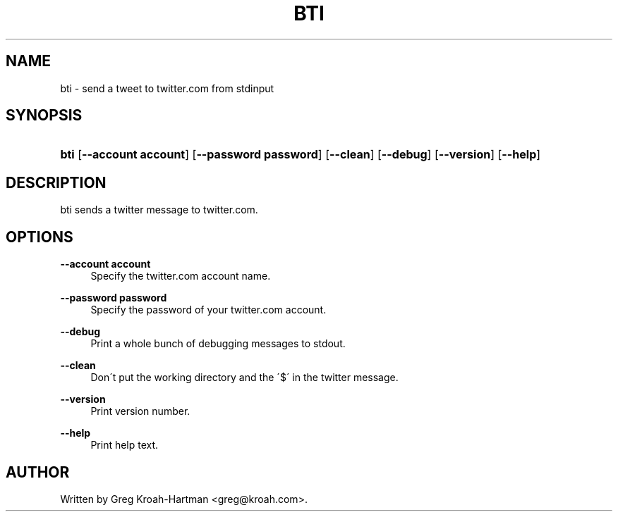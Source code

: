 .\"     Title: bti
.\"    Author: 
.\" Generator: DocBook XSL Stylesheets v1.73.2 <http://docbook.sf.net/>
.\"      Date: May 2008
.\"    Manual: bti
.\"    Source: bti
.\"
.TH "BTI" "1" "May 2008" "bti" "bti"
.\" disable hyphenation
.nh
.\" disable justification (adjust text to left margin only)
.ad l
.SH "NAME"
bti - send a tweet to twitter.com from stdinput
.SH "SYNOPSIS"
.HP 4
\fBbti\fR [\fB\-\-account\ account\fR] [\fB\-\-password\ password\fR] [\fB\-\-clean\fR] [\fB\-\-debug\fR] [\fB\-\-version\fR] [\fB\-\-help\fR]
.SH "DESCRIPTION"
.PP
bti sends a twitter message to twitter\.com\.
.SH "OPTIONS"
.PP
\fB\-\-account account\fR
.RS 4
Specify the twitter\.com account name\.
.RE
.PP
\fB\-\-password password\fR
.RS 4
Specify the password of your twitter\.com account\.
.RE
.PP
\fB\-\-debug\fR
.RS 4
Print a whole bunch of debugging messages to stdout\.
.RE
.PP
\fB\-\-clean\fR
.RS 4
Don\'t put the working directory and the \'$\' in the twitter message\.
.RE
.PP
\fB\-\-version\fR
.RS 4
Print version number\.
.RE
.PP
\fB\-\-help\fR
.RS 4
Print help text\.
.RE
.SH "AUTHOR"
.PP
Written by Greg Kroah\-Hartman
<greg@kroah\.com>\.
